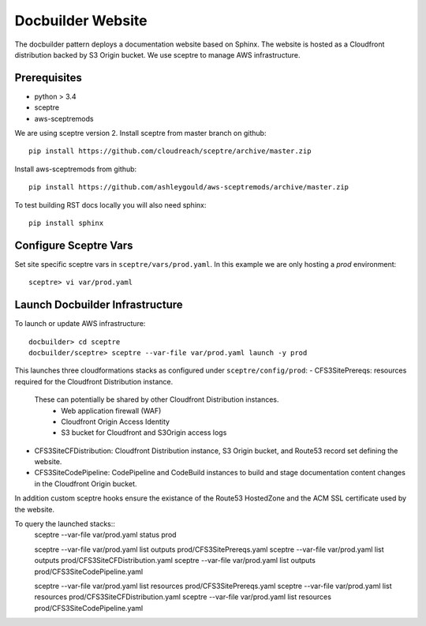 Docbuilder Website
==================

The docbuilder pattern deploys a documentation website based on Sphinx.  The
website is hosted as a Cloudfront distribution backed by S3 Origin bucket.  We
use sceptre to manage AWS infrastructure.

Prerequisites
-------------

- python > 3.4
- sceptre
- aws-sceptremods

We are using sceptre version 2.  Install sceptre from master branch on github::

    pip install https://github.com/cloudreach/sceptre/archive/master.zip

Install aws-sceptremods from github::

    pip install https://github.com/ashleygould/aws-sceptremods/archive/master.zip

To test building RST docs locally you will also need sphinx::

    pip install sphinx


Configure Sceptre Vars
----------------------

Set site specific sceptre vars in ``sceptre/vars/prod.yaml``.  In this example
we are only hosting a *prod* environment::

    sceptre> vi var/prod.yaml


Launch Docbuilder Infrastructure
--------------------------------

To launch or update AWS infrastructure::

    docbuilder> cd sceptre
    docbuilder/sceptre> sceptre --var-file var/prod.yaml launch -y prod


This launches three cloudformations stacks as configured under ``sceptre/config/prod``:         
- CFS3SitePrereqs: resources required for the Cloudfront Distribution instance.  
  These can potentially be shared by other Cloudfront Distribution instances.
    - Web application firewall (WAF)
    - Cloudfront Origin Access Identity
    - S3 bucket for Cloudfront and S3Origin access logs

- CFS3SiteCFDistribution: Cloudfront Distribution instance, S3 Origin bucket,
  and Route53 record set defining the website.

- CFS3SiteCodePipeline: CodePipeline and CodeBuild instances to build and stage 
  documentation content changes in the Cloudfront Origin bucket.

In addition custom sceptre hooks ensure the existance of the Route53 HostedZone
and the ACM SSL certificate used by the website.


To query the launched stacks::
    sceptre --var-file var/prod.yaml status prod

    sceptre --var-file var/prod.yaml list outputs prod/CFS3SitePrereqs.yaml
    sceptre --var-file var/prod.yaml list outputs prod/CFS3SiteCFDistribution.yaml
    sceptre --var-file var/prod.yaml list outputs prod/CFS3SiteCodePipeline.yaml

    sceptre --var-file var/prod.yaml list resources prod/CFS3SitePrereqs.yaml
    sceptre --var-file var/prod.yaml list resources prod/CFS3SiteCFDistribution.yaml
    sceptre --var-file var/prod.yaml list resources prod/CFS3SiteCodePipeline.yaml

